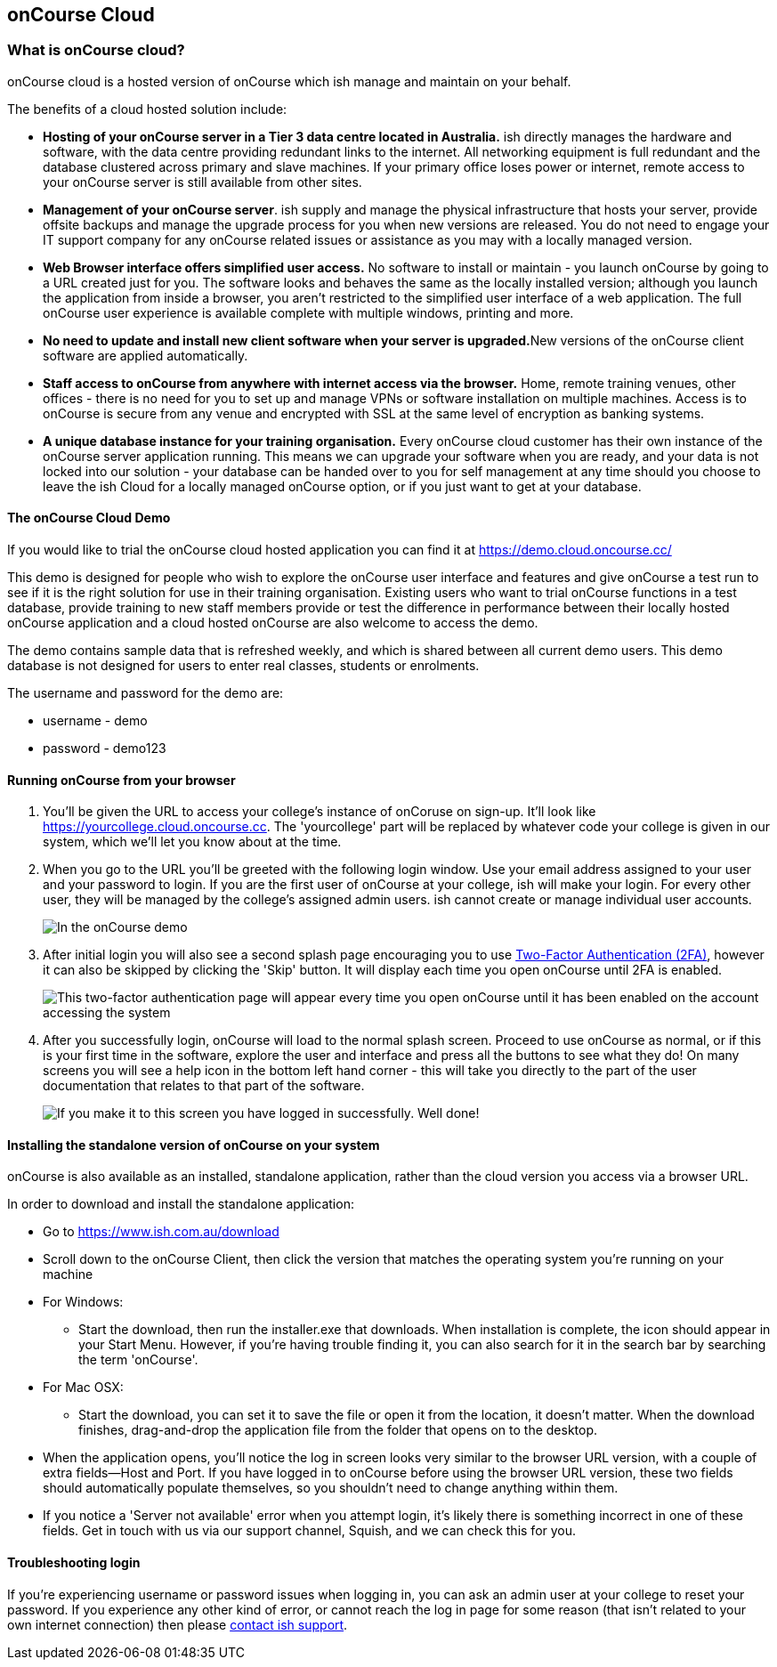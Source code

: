 [[webstart]]
== onCourse Cloud

[[webstart-Cloud]]
=== What is onCourse cloud?

onCourse cloud is a hosted version of onCourse which ish manage and
maintain on your behalf.

The benefits of a cloud hosted solution include:

* *Hosting of your onCourse server in a Tier 3 data centre located in
Australia.* ish directly manages the hardware and software, with the
data centre providing redundant links to the internet. All networking
equipment is full redundant and the database clustered across primary
and slave machines. If your primary office loses power or internet,
remote access to your onCourse server is still available from other
sites.
* *Management of your onCourse server*. ish supply and manage the
physical infrastructure that hosts your server, provide offsite backups
and manage the upgrade process for you when new versions are released.
You do not need to engage your IT support company for any onCourse
related issues or assistance as you may with a locally managed version.
* *Web Browser interface offers simplified user access.* No software to
install or maintain - you launch onCourse by going to a URL created just
for you. The software looks and behaves the same as the locally
installed version; although you launch the application from inside a
browser, you aren't restricted to the simplified user interface of a web
application. The full onCourse user experience is available complete
with multiple windows, printing and more.
* **No need to update and install new client software when your server
is upgraded.**New versions of the onCourse client software are applied
automatically.
* *Staff access to onCourse from anywhere with internet access via the
browser.* Home, remote training venues, other offices - there is no need
for you to set up and manage VPNs or software installation on multiple
machines. Access is to onCourse is secure from any venue and encrypted
with SSL at the same level of encryption as banking systems.
* *A unique database instance for your training organisation.* Every
onCourse cloud customer has their own instance of the onCourse server
application running. This means we can upgrade your software when you
are ready, and your data is not locked into our solution - your database
can be handed over to you for self management at any time should you
choose to leave the ish Cloud for a locally managed onCourse option, or
if you just want to get at your database.

==== The onCourse Cloud Demo

If you would like to trial the onCourse cloud hosted application you can
find it at https://demo.cloud.oncourse.cc/

This demo is designed for people who wish to explore the onCourse user
interface and features and give onCourse a test run to see if it is the
right solution for use in their training organisation. Existing users
who want to trial onCourse functions in a test database, provide
training to new staff members provide or test the difference in
performance between their locally hosted onCourse application and a
cloud hosted onCourse are also welcome to access the demo.

The demo contains sample data that is refreshed weekly, and which is
shared between all current demo users. This demo database is not
designed for users to enter real classes, students or enrolments.

The username and password for the demo are:

* username - demo
* password - demo123

==== Running onCourse from your browser


. You'll be given the URL to access your college's instance of onCoruse
on sign-up. It'll look like https://yourcollege.cloud.oncourse.cc. The
'yourcollege' part will be replaced by whatever code your college is
given in our system, which we'll let you know about at the time.
. When you go to the URL you'll be greeted with the following login
window. Use your email address assigned to your user and your password
to login. If you are the first user of onCourse at your college, ish
will make your login. For every other user, they will be managed by the
college's assigned admin users. ish cannot create or manage individual
user accounts.
+
image:images/demo_login_screen.png[ In the onCourse demo, use the
username and password provided above. For your own college, use your
email address and the password provided to by your college
administrator. ,scaledwidth=100.0%]
. After initial login you will also see a second splash page encouraging you to use
<<users-TOTP, Two-Factor
Authentication (2FA)>>, however it can also be skipped by clicking the
'Skip' button. It will display each time you open onCourse until 2FA is
enabled.
+
image:images/2fa_notification.png[ This two-factor authentication page
will appear every time you open onCourse until it has been enabled on
the account accessing the system ,scaledwidth=100.0%]
. After you successfully login, onCourse will load to the normal splash
screen. Proceed to use onCourse as normal, or if this is your first time
in the software, explore the user and interface and press all the
buttons to see what they do! On many screens you will see a help icon in
the bottom left hand corner - this will take you directly to the part of
the user documentation that relates to that part of the software.
+
image:images/dashboard_blog.png[ If you make it to this screen you have
logged in successfully. Well done! ,scaledwidth=100.0%]

==== Installing the standalone version of onCourse on your system

onCourse is also available as an installed, standalone application,
rather than the cloud version you access via a browser URL.

In order to download and install the standalone application:

* Go to https://www.ish.com.au/download
* Scroll down to the onCourse Client, then click the version that
matches the operating system you're running on your machine
* For Windows:
** Start the download, then run the installer.exe that downloads. When
installation is complete, the icon should appear in your Start Menu.
However, if you're having trouble finding it, you can also search for it
in the search bar by searching the term 'onCourse'.
* For Mac OSX:
** Start the download, you can set it to save the file or open it from
the location, it doesn't matter. When the download finishes,
drag-and-drop the application file from the folder that opens on to the
desktop.
* When the application opens, you'll notice the log in screen looks very
similar to the browser URL version, with a couple of extra fields--Host
and Port. If you have logged in to onCourse before using the browser URL
version, these two fields should automatically populate themselves, so
you shouldn't need to change anything within them.
* If you notice a 'Server not available' error when you attempt login,
it's likely there is something incorrect in one of these fields. Get in
touch with us via our support channel, Squish, and we can check this for
you.

==== Troubleshooting login

If you're experiencing username or password issues when logging in, you
can ask an admin user at your college to reset your password. If you
experience any other kind of error, or cannot reach the log in page for
some reason (that isn't related to your own internet connection) then
please https://squish.ish.com.au/servicedesk/customer/portal/4[contact
ish support].
